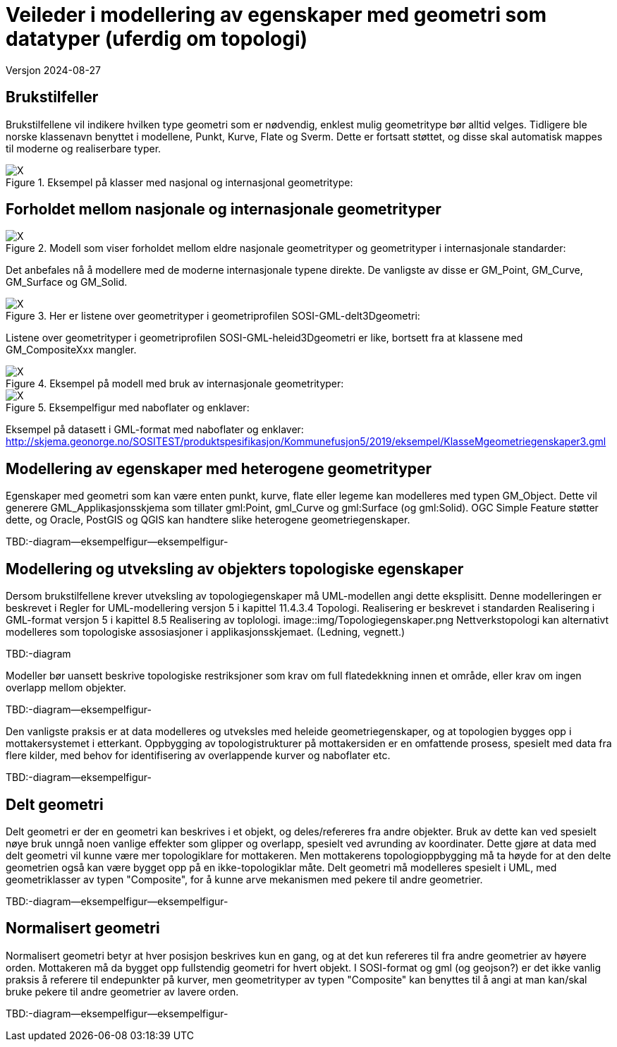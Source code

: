 = Veileder i modellering av egenskaper med geometri som datatyper (uferdig om topologi)
Versjon 2024-08-27

== Brukstilfeller
Brukstilfellene vil indikere hvilken type geometri som er nødvendig, enklest mulig geometritype bør alltid velges.
Tidligere ble norske klassenavn benyttet i modellene, Punkt, Kurve, Flate og Sverm. Dette er fortsatt støttet, og disse skal automatisk mappes til moderne og realiserbare typer.

.Eksempel på klasser med nasjonal og internasjonal geometritype:
image::./img/Eksempler-på-modellering-av-geometri-5.1.png[alt="X"]

== Forholdet mellom nasjonale og internasjonale geometrityper

.Modell som viser forholdet mellom eldre nasjonale geometrityper og geometrityper i internasjonale standarder:
image::./img/Realisering-av-geometrityper-5.1.png[alt="X"]

Det anbefales nå å modellere med de moderne internasjonale typene direkte. De vanligste av disse er GM_Point, GM_Curve, GM_Surface og GM_Solid.

.Her er listene over geometrityper i geometriprofilen SOSI-GML-delt3Dgeometri:
image::./img/Realisering-i-GML-5.0.png[alt="X"]

Listene over geometrityper i geometriprofilen SOSI-GML-heleid3Dgeometri er like, bortsett fra at klassene med GM_CompositeXxx mangler.

.Eksempel på modell med bruk av internasjonale geometrityper:
image::./img/KlasseMgeometriegenskaperX.png[alt="X"]

.Eksempelfigur med naboflater og enklaver:

image::./img/Kommune1.png[alt="X"]

Eksempel på datasett i GML-format med naboflater og enklaver:
http://skjema.geonorge.no/SOSITEST/produktspesifikasjon/Kommunefusjon5/2019/eksempel/KlasseMgeometriegenskaper3.gml

== Modellering av egenskaper med heterogene geometrityper
Egenskaper med geometri som kan være enten punkt, kurve, flate eller legeme kan modelleres med typen GM_Object.
Dette vil generere GML_Applikasjonsskjema som tillater gml:Point, gml_Curve og gml:Surface (og gml:Solid).
OGC Simple Feature støtter dette, og Oracle, PostGIS  og QGIS  kan handtere slike heterogene geometriegenskaper.

TBD:-diagram--eksempelfigur--eksempelfigur-



== Modellering og utveksling av objekters topologiske egenskaper
Dersom brukstilfellene krever utveksling av topologiegenskaper må UML-modellen angi dette eksplisitt.
Denne modelleringen er beskrevet i Regler for UML-modellering versjon 5 i kapittel 11.4.3.4 Topologi.
Realisering er beskrevet i standarden Realisering i GML-format versjon 5 i kapittel 8.5 Realisering av toplologi.
image::img/Topologiegenskaper.png
Nettverkstopologi kan alternativt modelleres som topologiske assosiasjoner i applikasjonsskjemaet. (Ledning, vegnett.)

TBD:-diagram

Modeller bør uansett beskrive topologiske restriksjoner som krav om full flatedekkning innen et område, eller krav om ingen overlapp mellom objekter.

TBD:-diagram--eksempelfigur-

Den vanligste praksis er at data modelleres og utveksles med heleide geometriegenskaper, og at topologien bygges opp i mottakersystemet i etterkant.
Oppbygging av topologistrukturer på mottakersiden er en omfattende prosess, spesielt med data fra flere kilder, med behov for identifisering av overlappende kurver og naboflater etc.

TBD:-diagram--eksempelfigur-

== Delt geometri
Delt geometri er der en geometri kan beskrives i et objekt, og deles/refereres fra andre objekter. 
Bruk av dette kan ved spesielt nøye bruk unngå noen vanlige effekter som glipper og overlapp, spesielt ved avrunding av koordinater.
Dette gjøre at data med delt geometri vil kunne være mer topologiklare for mottakeren.
Men mottakerens topologioppbygging må ta høyde for at den delte geometrien også kan være bygget opp på en ikke-topologiklar måte.
Delt geometri må modelleres spesielt i UML, med geometriklasser av typen "Composite", for å kunne arve mekanismen med pekere til andre geometrier.

TBD:-diagram--eksempelfigur--eksempelfigur-

== Normalisert geometri
Normalisert geometri betyr at hver posisjon beskrives kun en gang, og at det kun refereres til fra andre geometrier av høyere orden.
Mottakeren må da bygget opp fullstendig geometri for hvert objekt.
I SOSI-format og gml (og geojson?)  er det ikke vanlig praksis å referere til endepunkter på kurver, 
men geometrityper av typen "Composite" kan benyttes til å angi at man kan/skal bruke pekere til andre geometrier av lavere orden.

TBD:-diagram--eksempelfigur--eksempelfigur-

<<<